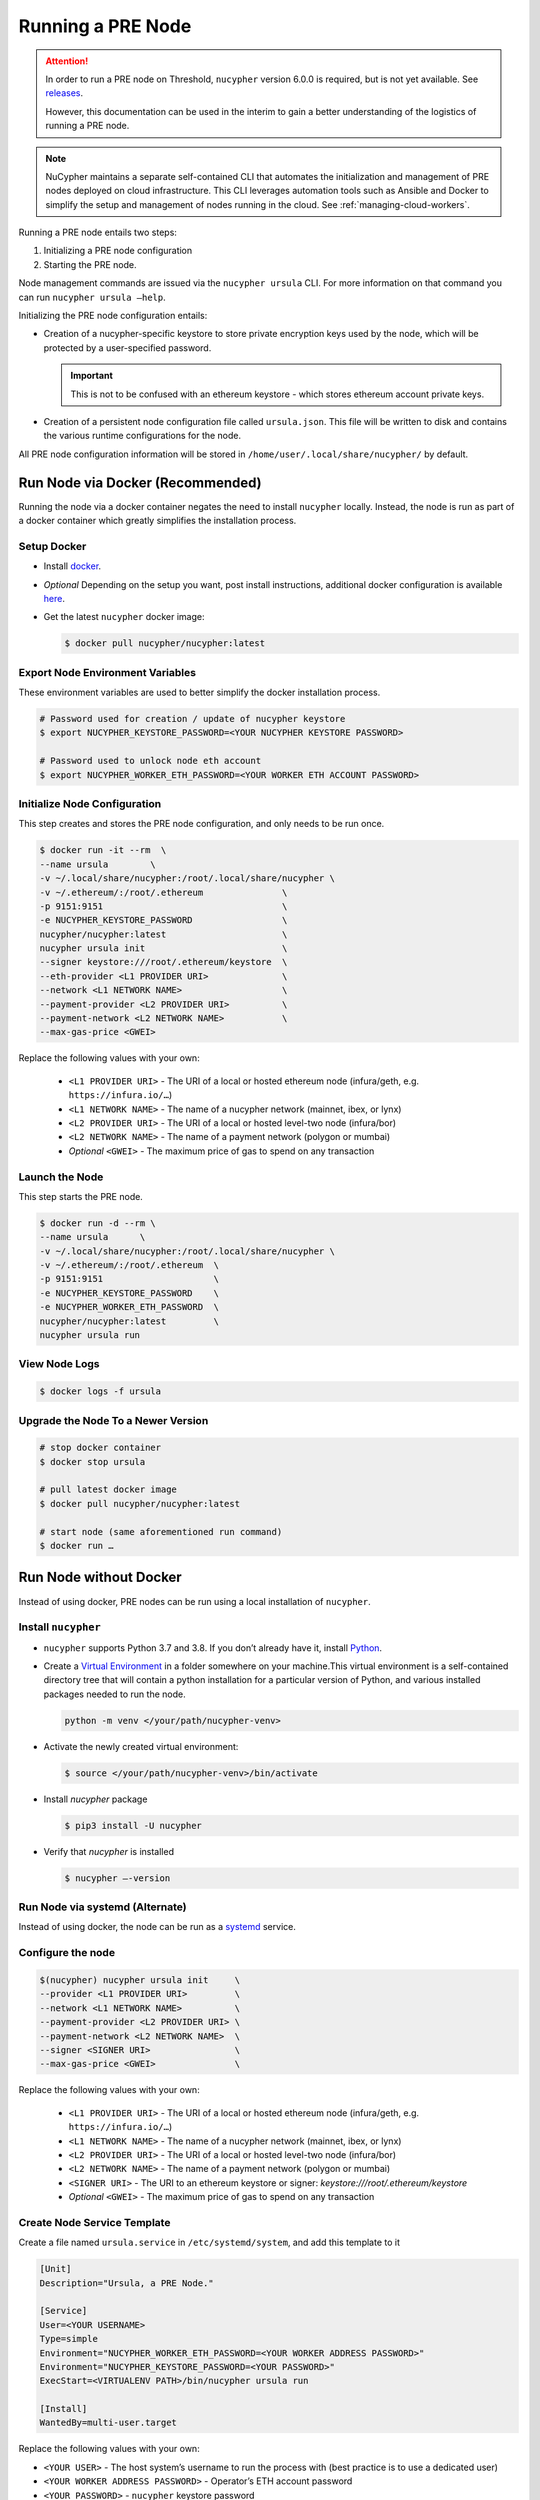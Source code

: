 .. _ursula-config-guide:

Running a PRE Node
==================

.. attention::

    In order to run a PRE node on Threshold, ``nucypher`` version 6.0.0 is required,
    but is not yet available. See `releases <https://pypi.org/project/nucypher/#history>`_.

    However, this documentation can be used in the interim to gain a better understanding of
    the logistics of running a PRE node.


.. note::

    NuCypher maintains a separate self-contained CLI that automates the initialization
    and management of PRE nodes deployed on cloud infrastructure. This CLI leverages
    automation tools such as Ansible and Docker to simplify the setup and management
    of nodes running in the cloud. See :ref:`managing-cloud-workers`.

Running a PRE node entails two steps:

#. Initializing a PRE node configuration
#. Starting the PRE node.

Node management commands are issued via the ``nucypher ursula`` CLI. For more information
on that command you can run ``nucypher ursula –help``.

Initializing the PRE node configuration entails:

- Creation of a nucypher-specific keystore to store private encryption keys used
  by the node, which will be protected by a user-specified password.

  .. important::

    This is not to be confused with an ethereum keystore - which stores ethereum account private keys.

- Creation of a persistent node configuration file called ``ursula.json``. This file will be written to disk and contains the various runtime configurations for the node.

All PRE node configuration information will be stored in ``/home/user/.local/share/nucypher/`` by default.

.. _run-ursula-with-docker:

Run Node via Docker (Recommended)
---------------------------------

Running the node via a docker container negates the need to install ``nucypher`` locally.
Instead, the node is run as part of a docker container which greatly simplifies the installation process.


Setup Docker
++++++++++++

- Install `docker <https://docs.docker.com/install>`_.
- *Optional* Depending on the setup you want, post install instructions, additional
  docker configuration is available `here <https://docs.docker.com/engine/install/linux-postinstall/>`_.
- Get the latest ``nucypher`` docker image:

  .. code:: bash

    $ docker pull nucypher/nucypher:latest


Export Node Environment Variables
+++++++++++++++++++++++++++++++++

These environment variables are used to better simplify the docker installation process.

.. code:: bash

    # Password used for creation / update of nucypher keystore
    $ export NUCYPHER_KEYSTORE_PASSWORD=<YOUR NUCYPHER KEYSTORE PASSWORD>

    # Password used to unlock node eth account
    $ export NUCYPHER_WORKER_ETH_PASSWORD=<YOUR WORKER ETH ACCOUNT PASSWORD>


Initialize Node Configuration
+++++++++++++++++++++++++++++

This step creates and stores the PRE node configuration, and only needs to be run once.

.. code:: bash

    $ docker run -it --rm  \
    --name ursula        \
    -v ~/.local/share/nucypher:/root/.local/share/nucypher \
    -v ~/.ethereum/:/root/.ethereum               \
    -p 9151:9151                                  \
    -e NUCYPHER_KEYSTORE_PASSWORD                 \
    nucypher/nucypher:latest                      \
    nucypher ursula init                          \
    --signer keystore:///root/.ethereum/keystore  \
    --eth-provider <L1 PROVIDER URI>              \
    --network <L1 NETWORK NAME>                   \
    --payment-provider <L2 PROVIDER URI>          \
    --payment-network <L2 NETWORK NAME>           \
    --max-gas-price <GWEI>


Replace the following values with your own:

   * ``<L1 PROVIDER URI>`` - The URI of a local or hosted ethereum node (infura/geth, e.g. ``https://infura.io/…``)
   * ``<L1 NETWORK NAME>`` - The name of a nucypher network (mainnet, ibex, or lynx)

   * ``<L2 PROVIDER URI>`` - The URI of a local or hosted level-two node (infura/bor)
   * ``<L2 NETWORK NAME>`` - The name of a payment network (polygon or mumbai)

   * *Optional* ``<GWEI>`` - The maximum price of gas to spend on any transaction

Launch the Node
+++++++++++++++

This step starts the PRE node.

.. code:: bash

    $ docker run -d --rm \
    --name ursula      \
    -v ~/.local/share/nucypher:/root/.local/share/nucypher \
    -v ~/.ethereum/:/root/.ethereum  \
    -p 9151:9151                     \
    -e NUCYPHER_KEYSTORE_PASSWORD    \
    -e NUCYPHER_WORKER_ETH_PASSWORD  \
    nucypher/nucypher:latest         \
    nucypher ursula run

View Node Logs
++++++++++++++

.. code:: bash

    $ docker logs -f ursula


Upgrade the Node To a Newer Version
+++++++++++++++++++++++++++++++++++

.. code:: bash

    # stop docker container
    $ docker stop ursula

    # pull latest docker image
    $ docker pull nucypher/nucypher:latest

    # start node (same aforementioned run command)
    $ docker run …


Run Node without Docker
-----------------------

Instead of using docker, PRE nodes can be run using a local installation of ``nucypher``.


Install ``nucypher``
++++++++++++++++++++

- ``nucypher`` supports Python 3.7 and 3.8. If you don’t already have it, install `Python <https://www.python.org/downloads/>`_.
- Create a `Virtual Environment <https://virtualenv.pypa.io/en/latest/>`_ in a folder
  somewhere on your machine.This virtual environment is a self-contained directory
  tree that will contain a python installation for a particular version of Python,
  and various installed packages needed to run the node.

  .. code:: bash

    python -m venv </your/path/nucypher-venv>

- Activate the newly created virtual environment:

  .. code:: bash

    $ source </your/path/nucypher-venv>/bin/activate

- Install `nucypher` package

  .. code:: bash

    $ pip3 install -U nucypher

- Verify that `nucypher` is installed

  .. code:: bash

    $ nucypher –-version


Run Node via systemd (Alternate)
++++++++++++++++++++++++++++++++

Instead of using docker, the node can be run as a `systemd <https://en.wikipedia.org/wiki/Systemd>`_ service.


Configure the node
++++++++++++++++++

.. code:: bash

    $(nucypher) nucypher ursula init     \
    --provider <L1 PROVIDER URI>         \
    --network <L1 NETWORK NAME>          \
    --payment-provider <L2 PROVIDER URI> \
    --payment-network <L2 NETWORK NAME>  \
    --signer <SIGNER URI>                \
    --max-gas-price <GWEI>               \


Replace the following values with your own:

   * ``<L1 PROVIDER URI>`` - The URI of a local or hosted ethereum node (infura/geth, e.g. ``https://infura.io/…``)
   * ``<L1 NETWORK NAME>`` - The name of a nucypher network (mainnet, ibex, or lynx)

   * ``<L2 PROVIDER URI>`` - The URI of a local or hosted level-two node (infura/bor)
   * ``<L2 NETWORK NAME>`` - The name of a payment network (polygon or mumbai)

   * ``<SIGNER URI>`` - The URI to an ethereum keystore or signer: `keystore:///root/.ethereum/keystore`
   * *Optional* ``<GWEI>`` - The maximum price of gas to spend on any transaction


Create Node Service Template
++++++++++++++++++++++++++++

Create a file named ``ursula.service`` in ``/etc/systemd/system``, and add this template to it

.. code:: bash

    [Unit]
    Description="Ursula, a PRE Node."

    [Service]
    User=<YOUR USERNAME>
    Type=simple
    Environment="NUCYPHER_WORKER_ETH_PASSWORD=<YOUR WORKER ADDRESS PASSWORD>"
    Environment="NUCYPHER_KEYSTORE_PASSWORD=<YOUR PASSWORD>"
    ExecStart=<VIRTUALENV PATH>/bin/nucypher ursula run

    [Install]
    WantedBy=multi-user.target


Replace the following values with your own:

- ``<YOUR USER>`` - The host system’s username to run the process with (best practice is to use a dedicated user)
- ``<YOUR WORKER ADDRESS PASSWORD>`` - Operator’s ETH account password
- ``<YOUR PASSWORD>`` - ``nucypher`` keystore password
- ``<VIRTUALENV PATH>`` - The absolute path to the python virtual environment containing the ``nucypher`` executable.
  Run ``pipenv –venv`` within the virtual environment to get the virtual environment path.


Enable Node Service
+++++++++++++++++++

.. code:: bash

    $ sudo systemctl enable ursula


Run Node Service
++++++++++++++++

.. code:: bash

    $ sudo systemctl start ursula


Check Node Service Status
+++++++++++++++++++++++++

.. code:: bash

    # Application Logs
    $ tail -f ~/.local/share/nucypher/nucypher.log

    # Systemd status
    $ systemctl status ursula

    # Systemd Logs
    $ journalctl -f -t ursula


Restart Node Service
++++++++++++++++++++

.. code:: bash

	$ sudo systemctl restart ursula


Run Node Manually
+++++++++++++++++

Configure the Node
++++++++++++++++++

If you’d like to use another own method of running the Node's process in the
background,, here is how to run Ursula using the CLI directly.

First initialize a Node configuration:

.. code:: bash

    $(nucypher) nucypher ursula init      \
    --eth-provider <L1 PROVIDER URI>      \
    --network <L1 NETWORK NAME>           \
    --payment-provider <L2 PROVIDER URI>  \
    --payment-network <L2 NETWORK NAME>   \
    --signer <SIGNER URI>                 \
    --max-gas-price <GWEI>                \

Replace the following values with your own:

   * ``<L1 PROVIDER URI>`` - The URI of a local or hosted ethereum node (infura/geth, e.g. ``https://infura.io/…``)
   * ``<L1 NETWORK NAME>`` - The name of a nucypher network (mainnet, ibex, or lynx)

   * ``<L2 PROVIDER URI>`` - The URI of a local or hosted level-two node (infura/bor)
   * ``<L2 NETWORK NAME>`` - The name of a payment network (polygon or mumbai)

   * ``<SIGNER URI>`` - The URI to an ethereum keystore or signer: `keystore:///root/.ethereum/keystore`
   * *Optional* ``<GWEI>`` - The maximum price of gas to spend on any transaction


Run the Node

.. code:: bash

    $ nucypher ursula run


Update Node Configuration
+++++++++++++++++++++++++

These configuration settings will be stored in an ursula configuration file, ``ursula.json``, stored
in ``/home/user/.local/share/nucypher`` by default.

All node configuration values can be modified using the config command, ``nucypher ursula config``

.. code:: bash

    $ nucypher ursula config --<OPTION> <NEW VALUE>

    # Usage
    $ nucypher ursula config –help


    # Update the max gas price setting
    $ nucypher ursula config --max-gas-price <GWEI>

    # Change the Ethereum provider to use
    nucypher ursula config --eth-provider <ETH PROVIDER URI>

    # Accept payments for service using the SubscriptionManager contract on polygon/mumbai
    nucypher ursula config --payment-method SubscriptionManager --payment-network mumbai

    # View the current configuration
    nucypher ursula config

    #
    # Non-default configuration file path
    #

    # View the current configuration of a non-default configuration file path
    nucypher ursula config --config-file <CONFIG PATH>

    # Update the max gas price setting of a non-default configuration file path
    nucypher ursula config --config-file <CONFIG PATH> --eth-provider <ETH PROVIDER URI>


.. important::

    The node must be restarted for any configuration changes to take effect.


Node Qualification
++++++++++++++++++

Nodes must be fully qualified: funded with ETH and bonded to an operator address,
in order to fully start. Nodes that are launched before qualification will
pause until they have a balance greater than 0 ETH, and are bonded to an
operator address. Once both of these requirements are met, the node will
automatically continue startup.

Waiting for qualification:

.. code:: bash

    Defaulting to Ursula configuration file: '/root/.local/share/nucypher/ursula.json'
    Authenticating Ursula
    Starting services
    ⓘ  Operator startup is paused. Waiting for bonding and funding ...
    ⓘ  Operator startup is paused. Waiting for bonding and funding ...
    ⓘ  Operator startup is paused. Waiting for bonding and funding …

Continuing startup after funding and bonding:

.. code:: bash

    ...
    ⓘ  Operator startup is paused. Waiting for bonding and funding ...
    ✓ Operator is funded with 0.641160744670608582 ETH
    ✓ Operator 0x2507beC003324d1Ec7F42Cc03B95d213D2E0b238 is bonded to staking provider 0x4F29cC79B52DCc97db059B0E11730F9BE98F1959
    ✓ Operator already confirmed.  Not starting worktracker.
    ...
    ✓ Rest Server https://1.2.3.4:9151
    Working ~ Keep Ursula Online!


Node Status
-----------

Node Logs
+++++++++

A reliable way to check the status of a node is to view the logs.
View logs for a docker-launched Ursula:

.. code:: bash

    $ docker logs -f ursula

View logs for a CLI-launched or systemd Ursula:

.. code:: bash

    # Application Logs
    tail -f ~/.local/share/nucypher/nucypher.log

    # Systemd Logs
    journalctl -f -t ursula


Node Status Page
++++++++++++++++

Once the node is running, you can view its public status page at ``https://<node_ip>:9151/status``.
